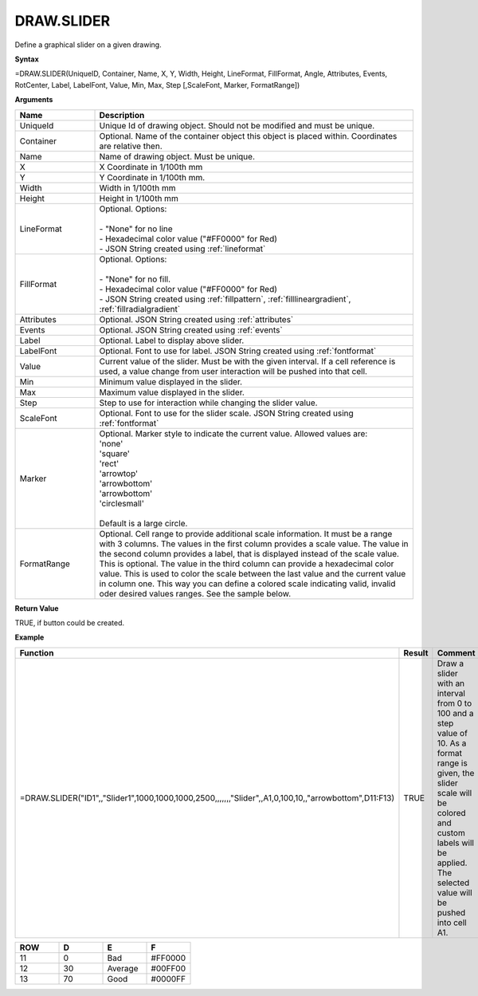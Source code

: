 
DRAW.SLIDER
-----------

Define a graphical slider on a given drawing.

**Syntax**

=DRAW.SLIDER(UniqueID, Container, Name, X, Y, Width, Height, LineFormat, FillFormat, Angle, Attributes, Events, RotCenter, Label, LabelFont, Value, Min, Max, Step [,ScaleFont, Marker, FormatRange])

**Arguments**

.. list-table::
   :widths: 20 80
   :header-rows: 1

   * - Name
     - Description
   * - UniqueId
     - Unique Id of drawing object. Should not be modified and must be unique.
   * - Container
     - Optional. Name of the container object this object is placed within. Coordinates are relative then.
   * - Name
     - Name of drawing object. Must be unique.
   * - X
     - X Coordinate in 1/100th mm
   * - Y
     - Y Coordinate in 1/100th mm.
   * - Width
     - Width in 1/100th mm
   * - Height
     - Height in 1/100th mm
   * - LineFormat
     - | Optional. Options:
       |
       | - "None" for no line
       | - Hexadecimal color value ("#FF0000" for Red)
       | - JSON String created using :ref:`lineformat`
   * - FillFormat
     - | Optional. Options:
       |
       | - "None" for no fill.
       | - Hexadecimal color value ("#FF0000" for Red)
       | - JSON String created using :ref:`fillpattern`, :ref:`filllineargradient`, :ref:`fillradialgradient`
   * - Attributes
     - Optional. JSON String created using :ref:`attributes`
   * - Events
     - Optional. JSON String created using :ref:`events`
   * - Label
     - Optional. Label to display above slider.
   * - LabelFont
     - Optional. Font to use for label. JSON String created using :ref:`fontformat`
   * - Value
     - Current value of the slider. Must be with the given interval. If a cell reference is used, a value change from user
       interaction will be pushed into that cell.
   * - Min
     - Minimum value displayed in the slider.
   * - Max
     - Maximum value displayed in the slider.
   * - Step
     - Step to use for interaction while changing the slider value.
   * - ScaleFont
     - Optional. Font to use for the slider scale. JSON String created using :ref:`fontformat`
   * - Marker
     - | Optional. Marker style to indicate the current value. Allowed values are:
       | 'none'
       | 'square'
       | 'rect'
       | 'arrowtop'
       | 'arrowbottom'
       | 'arrowbottom'
       | 'circlesmall'
       |
       | Default is a large circle.
   * - FormatRange
     - Optional. Cell range to provide additional scale information. It must be a range with 3 columns. The values in the first column
       provides a scale value. The value in the second column provides a label, that is displayed instead of the scale value. This is optional.
       The value in the third column can provide a hexadecimal color value. This is used to color the scale between the last value and the
       current value in column one. This way you can define a colored scale indicating valid, invalid oder desired values ranges. See the sample
       below.

**Return Value**

TRUE, if button could be created.

**Example**

.. list-table::
   :widths: 73 7 20
   :header-rows: 1

   * - Function
     - Result
     - Comment
   * - =DRAW.SLIDER("ID1",,"Slider1",1000,1000,1000,2500,,,,,,,"Slider",,A1,0,100,10,,"arrowbottom",D11:F13)
     - TRUE
     - Draw a slider with an interval from 0 to 100 and a step value of 10. As a format range is given,
       the slider scale will be colored and custom labels will be applied. The selected value will be pushed into cell A1.

.. list-table::
   :widths: 10 10 10 10
   :header-rows: 1

   * - ROW
     - D
     - E
     - F
   * - 11
     - 0
     - Bad
     - #FF0000
   * - 12
     - 30
     - Average
     - #00FF00
   * - 13
     - 70
     - Good
     - #0000FF

